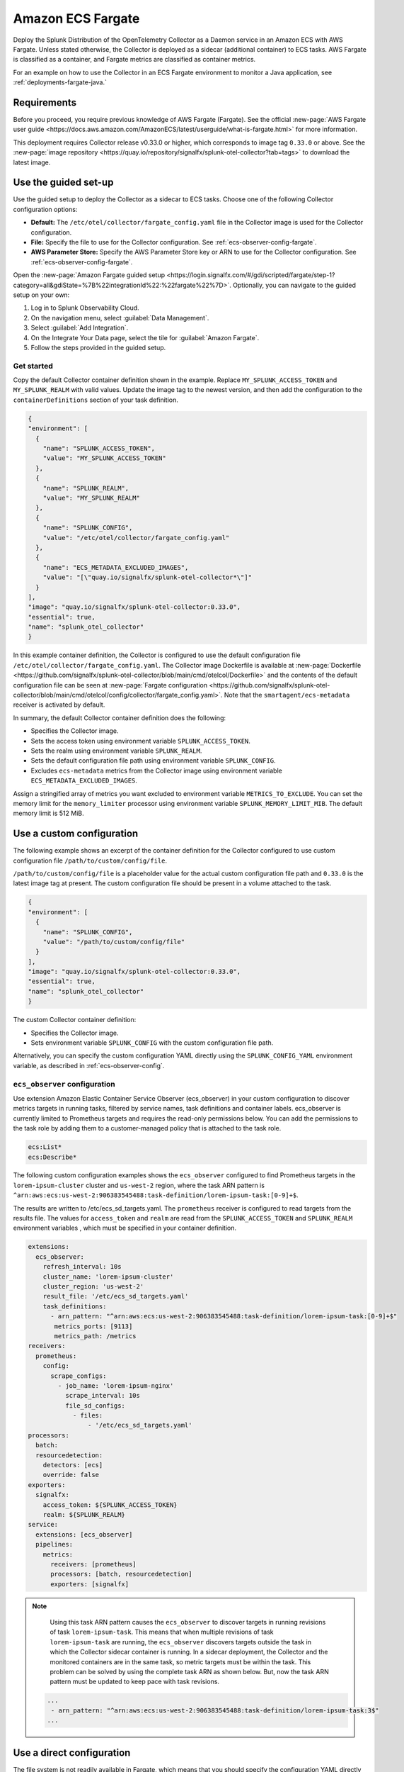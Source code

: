 .. _deployments-fargate:

****************************
Amazon ECS Fargate 
****************************

.. meta::
      :description: Deploy the Splunk Observability Cloud OpenTelemetry Collector as a Daemon service in an Amazon ECS with AWS Fargate.

Deploy the Splunk Distribution of the OpenTelemetry Collector as a Daemon service in an Amazon ECS with AWS Fargate. Unless stated otherwise, the Collector is deployed as a sidecar (additional container) to ECS tasks. AWS Fargate is classified as a container, and Fargate metrics are classified as container metrics.

For an example on how to use the Collector in an ECS Fargate environment to monitor a Java application, see :ref:`deployments-fargate-java.`

Requirements
==========================

Before you proceed, you require previous knowledge of AWS Fargate (Fargate). See the official :new-page:`AWS Fargate user guide <https://docs.aws.amazon.com/AmazonECS/latest/userguide/what-is-fargate.html>` for more information. 

This deployment requires Collector release v0.33.0 or higher, which corresponds to image tag ``0.33.0`` or above. See the :new-page:`image repository <https://quay.io/repository/signalfx/splunk-otel-collector?tab=tags>` to download the latest image.

Use the guided set-up
==========================

Use the guided setup to deploy the Collector as a sidecar to ECS tasks. Choose one of the following Collector configuration options:

- **Default:** The ``/etc/otel/collector/fargate_config.yaml`` file in the Collector image is used for the Collector configuration.
- **File:** Specify the file to use for the Collector configuration. See :ref:`ecs-observer-config-fargate`.
- **AWS Parameter Store:** Specify the AWS Parameter Store key or ARN to use for the Collector configuration. See :ref:`ecs-observer-config-fargate`.

Open the :new-page:`Amazon Fargate guided setup <https://login.signalfx.com/#/gdi/scripted/fargate/step-1?category=all&gdiState=%7B%22integrationId%22:%22fargate%22%7D>`. Optionally, you can navigate to the guided setup on your own:

#. Log in to Splunk Observability Cloud.
#. On the navigation menu, select :guilabel:`Data Management`.
#. Select :guilabel:`Add Integration`.
#. On the Integrate Your Data page, select the tile for :guilabel:`Amazon Fargate`.
#. Follow the steps provided in the guided setup.

Get started
--------------------------------

Copy the default Collector container definition shown in the example. Replace ``MY_SPLUNK_ACCESS_TOKEN`` and ``MY_SPLUNK_REALM`` with valid values. Update the image tag to the newest version, and then add the configuration to the ``containerDefinitions`` section of your task definition.

.. code-block:: none

  {
  "environment": [
    {
      "name": "SPLUNK_ACCESS_TOKEN",
      "value": "MY_SPLUNK_ACCESS_TOKEN"
    },
    {
      "name": "SPLUNK_REALM",
      "value": "MY_SPLUNK_REALM"
    },
    {
      "name": "SPLUNK_CONFIG",
      "value": "/etc/otel/collector/fargate_config.yaml"
    },
    {
      "name": "ECS_METADATA_EXCLUDED_IMAGES",
      "value": "[\"quay.io/signalfx/splunk-otel-collector*\"]"
    }
  ],
  "image": "quay.io/signalfx/splunk-otel-collector:0.33.0",
  "essential": true,
  "name": "splunk_otel_collector"
  }

In this example container definition, the Collector is configured to use the default configuration file ``/etc/otel/collector/fargate_config.yaml``. The Collector image Dockerfile is available at :new-page:`Dockerfile <https://github.com/signalfx/splunk-otel-collector/blob/main/cmd/otelcol/Dockerfile>` and the contents of the default configuration file can be seen at :new-page:`Fargate configuration <https://github.com/signalfx/splunk-otel-collector/blob/main/cmd/otelcol/config/collector/fargate_config.yaml>`. Note that the ``smartagent/ecs-metadata`` receiver is activated by default.

In summary, the default Collector container definition does the following:

* Specifies the Collector image.
* Sets the access token using environment variable ``SPLUNK_ACCESS_TOKEN``.
* Sets the realm using environment variable ``SPLUNK_REALM``.
* Sets the default configuration file path using environment variable ``SPLUNK_CONFIG``.
* Excludes ``ecs-metadata`` metrics from the Collector image using environment variable ``ECS_METADATA_EXCLUDED_IMAGES``.

Assign a stringified array of metrics you want excluded to environment variable ``METRICS_TO_EXCLUDE``. You can set the memory limit for the ``memory_limiter`` processor using environment variable ``SPLUNK_MEMORY_LIMIT_MIB``. The default memory limit is 512 MiB. 

.. _fargate-custom-config:

Use a custom configuration
==============================

The following example shows an excerpt of the container definition for the Collector configured to use custom configuration file ``/path/to/custom/config/file``. 

``/path/to/custom/config/file`` is a placeholder value for the actual custom configuration file path and ``0.33.0`` is the latest image tag at present. The custom configuration file should be present in a volume attached to the task.

.. code-block:: none

  {
  "environment": [
    {
      "name": "SPLUNK_CONFIG",
      "value": "/path/to/custom/config/file"
    }
  ],
  "image": "quay.io/signalfx/splunk-otel-collector:0.33.0",
  "essential": true,
  "name": "splunk_otel_collector"
  }

The custom Collector container definition:

* Specifies the Collector image.
* Sets environment variable ``SPLUNK_CONFIG`` with the custom configuration file path.

Alternatively, you can specify the custom configuration YAML directly using the ``SPLUNK_CONFIG_YAML`` environment variable, as described in :ref:`ecs-observer-config`.

.. _ecs-observer-config-fargate:

``ecs_observer`` configuration
--------------------------------

Use extension Amazon Elastic Container Service Observer (ecs_observer) in your custom configuration to discover metrics targets in running tasks, filtered by service names, task definitions and container labels. ecs_observer is currently limited to Prometheus targets and requires the read-only permissions below. You can add the permissions to the task role by adding them to a customer-managed policy that is attached to the task role.

.. code-block:: yaml

  ecs:List*
  ecs:Describe*

The following custom configuration examples shows the ``ecs_observer`` configured to find Prometheus targets in the ``lorem-ipsum-cluster`` cluster and ``us-west-2`` region, where the task ARN pattern is ``^arn:aws:ecs:us-west-2:906383545488:task-definition/lorem-ipsum-task:[0-9]+$``. 

The results are written to /etc/ecs_sd_targets.yaml. The ``prometheus`` receiver is configured to read targets from the results file. The values for ``access_token`` and ``realm`` are read from the ``SPLUNK_ACCESS_TOKEN`` and ``SPLUNK_REALM`` environment variables , which must be specified in your container definition.

.. code-block:: yaml

   extensions:
     ecs_observer:
       refresh_interval: 10s
       cluster_name: 'lorem-ipsum-cluster'
       cluster_region: 'us-west-2'
       result_file: '/etc/ecs_sd_targets.yaml'
       task_definitions:
         - arn_pattern: "^arn:aws:ecs:us-west-2:906383545488:task-definition/lorem-ipsum-task:[0-9]+$"
          metrics_ports: [9113]
          metrics_path: /metrics
   receivers:
     prometheus:
       config:
         scrape_configs:
           - job_name: 'lorem-ipsum-nginx'
             scrape_interval: 10s
             file_sd_configs:
               - files:
                   - '/etc/ecs_sd_targets.yaml'
   processors:
     batch:
     resourcedetection:
       detectors: [ecs]
       override: false    
   exporters:
     signalfx:
       access_token: ${SPLUNK_ACCESS_TOKEN}
       realm: ${SPLUNK_REALM}
   service:
     extensions: [ecs_observer]
     pipelines:
       metrics:
         receivers: [prometheus]
         processors: [batch, resourcedetection]
         exporters: [signalfx]

.. note:: 
    
    Using this task ARN pattern causes the ``ecs_observer`` to discover targets in running revisions of task ``lorem-ipsum-task``. This means that when multiple revisions of task ``lorem-ipsum-task`` are running, the ``ecs_observer`` discovers targets outside the task in which the Collector sidecar container is running. In a sidecar deployment, the Collector and the monitored containers are in the same task, so metric targets must be within the task. This problem can be solved by using the complete task ARN as shown below. But, now the task ARN pattern must be updated to keep pace with task revisions.

   .. code-block:: none

    ...
     - arn_pattern: "^arn:aws:ecs:us-west-2:906383545488:task-definition/lorem-ipsum-task:3$"
    ... 

.. _fargate-direct-config:

Use a direct configuration
===================================

The file system is not readily available in Fargate, which means that you should specify the configuration YAML directly using the ``SPLUNK_CONFIG_YAML`` environment variable.

For example, you can store the custom configuration YAML in a parameter called ``splunk-otel-collector-config`` in AWS Systems Manager Parameter Store. In your Collector container definition, assign the parameter to the ``SPLUNK_CONFIG_YAML`` environment variable  using ``valueFrom``. In the following example, ``MY_SPLUNK_ACCESS_TOKEN`` and ``MY_SPLUNK_REALM`` are placeholder values and ``0.33.0`` is the image tag.

.. code-block:: none

   {
  "environment": [
    {
      "name": "SPLUNK_ACCESS_TOKEN",
      "value": "MY_SPLUNK_ACCESS_TOKEN"
    },
    {
      "name": "SPLUNK_REALM",
      "value": "MY_SPLUNK_REALM"
    }
  ],
  "secrets": [
    {
      "valueFrom": "splunk-otel-collector-config",
      "name": "SPLUNK_CONFIG_YAML"
    }
  ],
  "image": "quay.io/signalfx/splunk-otel-collector:0.33.0",
  "essential": true,
  "name": "splunk_otel_collector"
   }

.. note:: 
  
  You should add ``AmazonSSMReadOnlyAccess`` policy to the task role for the task to have read access to the Parameter Store.

Standalone task
--------------------------

The ``ecs_observer`` extension is capable of scanning for targets in the entire cluster. Scanning lets you collect telemetry data by deploying the Collector in a task that is separate from tasks containing monitored applications. This is in contrast to the sidecar deployment where the Collector container, and the monitored application containers are in the same task. 

Do not configure the ECS ``resourcedetection`` processor for the standalone task, as it would detect resources in the standalone Collector task itself as opposed to resources in the tasks containing the monitored applications.

AWS Graviton2
-------------------------

AWS Graviton2 is supported with the default Fargate configuration. The Collector Docker image can run on both AMD64 and ARM64 architectures.


